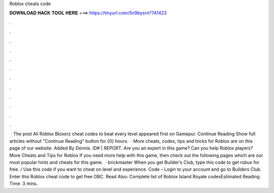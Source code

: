 Roblox cheats code

𝐃𝐎𝐖𝐍𝐋𝐎𝐀𝐃 𝐇𝐀𝐂𝐊 𝐓𝐎𝐎𝐋 𝐇𝐄𝐑𝐄 ===> https://tinyurl.com/5n9bysrn?741423

.

.

.

.

.

.

.

.

.

.

.

.

 · The post All Roblox Bloxorz cheat codes to beat every level appeared first on Gamepur. Continue Reading Show full articles without "Continue Reading" button for {0} hours.  · More cheats, codes, tips and tricks for Roblox are on this page of our website. Added By Dennis. ID# | REPORT. Are you an expert in this game? Can you help Roblox players? More Cheats and Tips for Roblox If you need more help with this game, then check out the following pages which are our most popular hints and cheats for this game.  · brickmaster When you get Builder’s Club, type this code to get robux for free. / Use this code if you want to cheat on level and experience. Code – Login to your account and go to Builders Club. Enter this Roblox cheat code to get free OBC. Read Also: Complete list of Roblox Island Royale codesEstimated Reading Time: 3 mins.